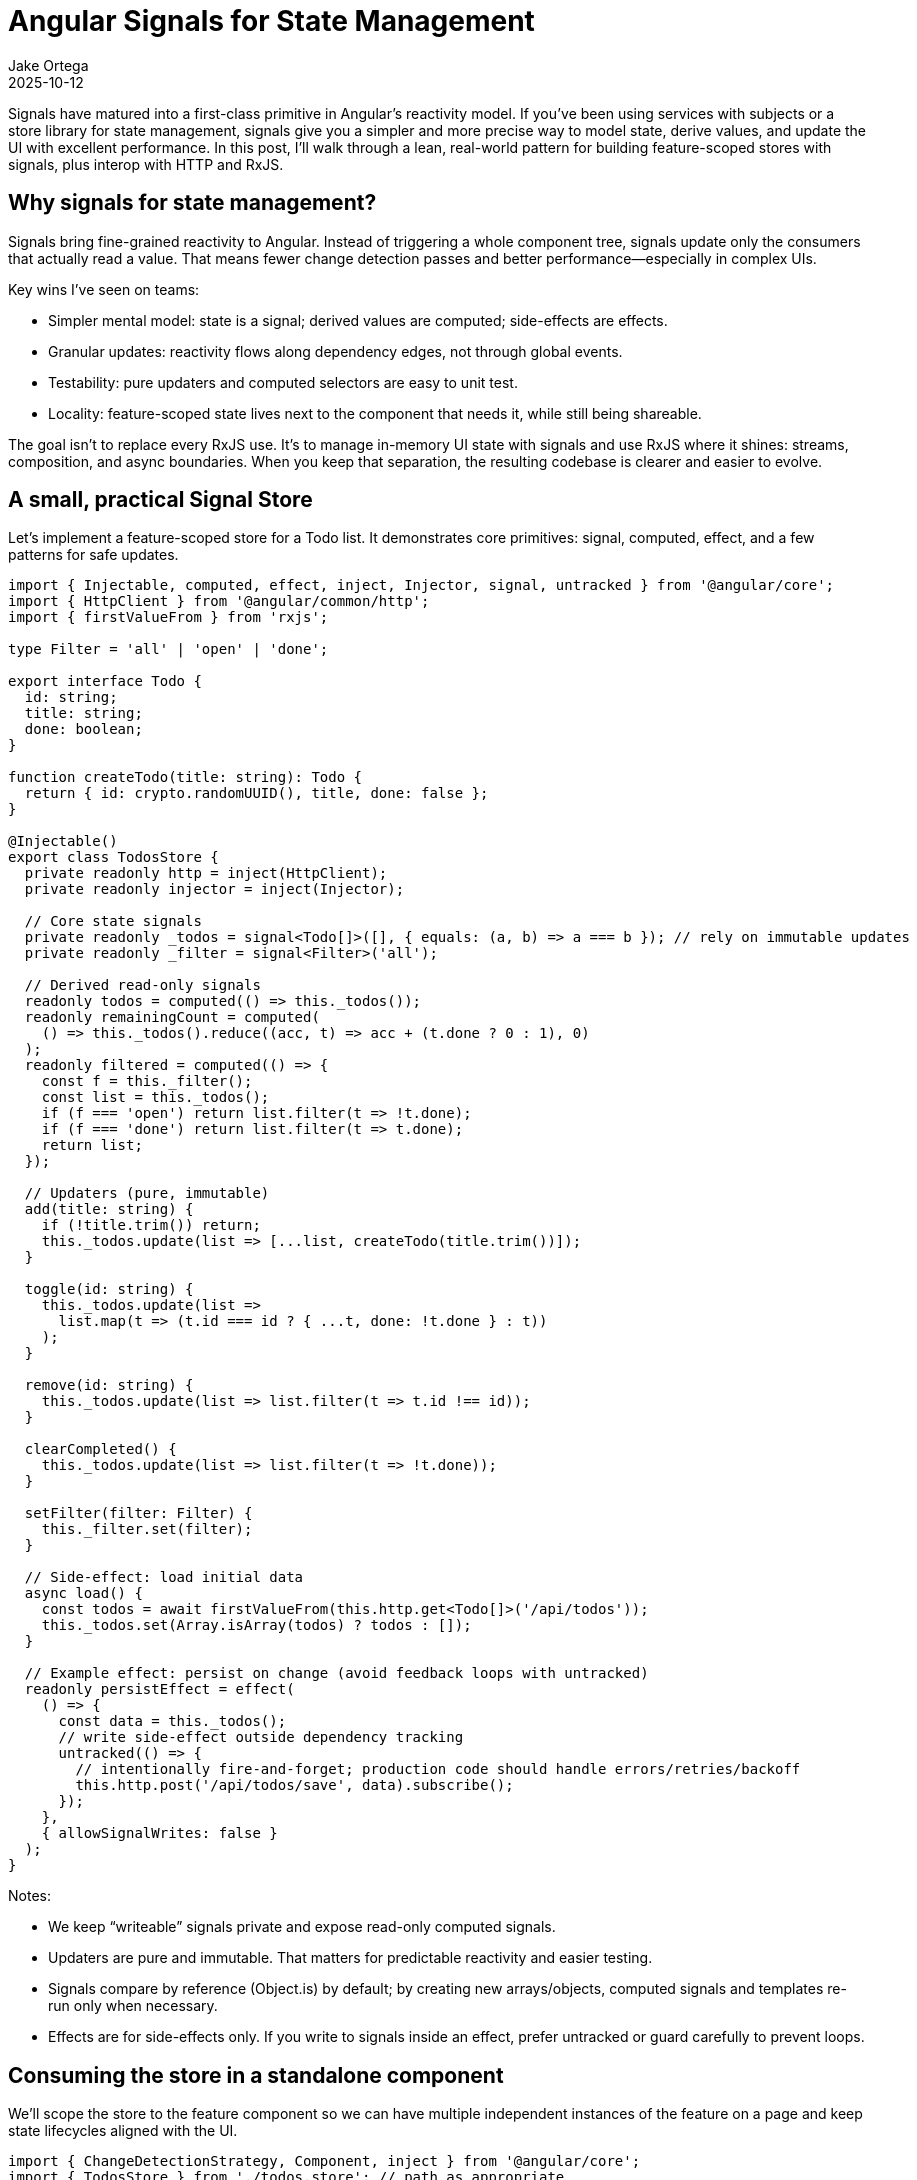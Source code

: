 = Angular Signals for State Management
:author: Jake Ortega
:revdate: 2025-10-12

Signals have matured into a first-class primitive in Angular’s reactivity model. If you’ve been using services with subjects or a store library for state management, signals give you a simpler and more precise way to model state, derive values, and update the UI with excellent performance. In this post, I’ll walk through a lean, real-world pattern for building feature-scoped stores with signals, plus interop with HTTP and RxJS.

== Why signals for state management?

Signals bring fine-grained reactivity to Angular. Instead of triggering a whole component tree, signals update only the consumers that actually read a value. That means fewer change detection passes and better performance—especially in complex UIs.

Key wins I’ve seen on teams:

- Simpler mental model: state is a signal; derived values are computed; side-effects are effects.
- Granular updates: reactivity flows along dependency edges, not through global events.
- Testability: pure updaters and computed selectors are easy to unit test.
- Locality: feature-scoped state lives next to the component that needs it, while still being shareable.

The goal isn’t to replace every RxJS use. It’s to manage in-memory UI state with signals and use RxJS where it shines: streams, composition, and async boundaries. When you keep that separation, the resulting codebase is clearer and easier to evolve.

== A small, practical Signal Store

Let’s implement a feature-scoped store for a Todo list. It demonstrates core primitives: signal, computed, effect, and a few patterns for safe updates.

[source,typescript]
----
import { Injectable, computed, effect, inject, Injector, signal, untracked } from '@angular/core';
import { HttpClient } from '@angular/common/http';
import { firstValueFrom } from 'rxjs';

type Filter = 'all' | 'open' | 'done';

export interface Todo {
  id: string;
  title: string;
  done: boolean;
}

function createTodo(title: string): Todo {
  return { id: crypto.randomUUID(), title, done: false };
}

@Injectable()
export class TodosStore {
  private readonly http = inject(HttpClient);
  private readonly injector = inject(Injector);

  // Core state signals
  private readonly _todos = signal<Todo[]>([], { equals: (a, b) => a === b }); // rely on immutable updates
  private readonly _filter = signal<Filter>('all');

  // Derived read-only signals
  readonly todos = computed(() => this._todos());
  readonly remainingCount = computed(
    () => this._todos().reduce((acc, t) => acc + (t.done ? 0 : 1), 0)
  );
  readonly filtered = computed(() => {
    const f = this._filter();
    const list = this._todos();
    if (f === 'open') return list.filter(t => !t.done);
    if (f === 'done') return list.filter(t => t.done);
    return list;
  });

  // Updaters (pure, immutable)
  add(title: string) {
    if (!title.trim()) return;
    this._todos.update(list => [...list, createTodo(title.trim())]);
  }

  toggle(id: string) {
    this._todos.update(list =>
      list.map(t => (t.id === id ? { ...t, done: !t.done } : t))
    );
  }

  remove(id: string) {
    this._todos.update(list => list.filter(t => t.id !== id));
  }

  clearCompleted() {
    this._todos.update(list => list.filter(t => !t.done));
  }

  setFilter(filter: Filter) {
    this._filter.set(filter);
  }

  // Side-effect: load initial data
  async load() {
    const todos = await firstValueFrom(this.http.get<Todo[]>('/api/todos'));
    this._todos.set(Array.isArray(todos) ? todos : []);
  }

  // Example effect: persist on change (avoid feedback loops with untracked)
  readonly persistEffect = effect(
    () => {
      const data = this._todos();
      // write side-effect outside dependency tracking
      untracked(() => {
        // intentionally fire-and-forget; production code should handle errors/retries/backoff
        this.http.post('/api/todos/save', data).subscribe();
      });
    },
    { allowSignalWrites: false }
  );
}
----

Notes:

- We keep “writeable” signals private and expose read-only computed signals.
- Updaters are pure and immutable. That matters for predictable reactivity and easier testing.
- Signals compare by reference (Object.is) by default; by creating new arrays/objects, computed signals and templates re-run only when necessary.
- Effects are for side-effects only. If you write to signals inside an effect, prefer untracked or guard carefully to prevent loops.

== Consuming the store in a standalone component

We’ll scope the store to the feature component so we can have multiple independent instances of the feature on a page and keep state lifecycles aligned with the UI.

[source,typescript]
----
import { ChangeDetectionStrategy, Component, inject } from '@angular/core';
import { TodosStore } from './todos.store'; // path as appropriate
import { FormsModule } from '@angular/forms';

@Component({
  standalone: true,
  selector: 'todos-feature',
  changeDetection: ChangeDetectionStrategy.OnPush,
  providers: [TodosStore],
  imports: [FormsModule],
  templateUrl: './todos-feature.html'
})
export class TodosFeatureComponent {
  private readonly store = inject(TodosStore);

  // expose selected read signals for template convenience
  todos = this.store.filtered;
  remaining = this.store.remainingCount;

  newTitle = '';

  ngOnInit() {
    // load initial state; could also be triggered by router or parent
    this.store.load();
  }

  add() {
    this.store.add(this.newTitle);
    this.newTitle = '';
  }

  toggle(id: string) {
    this.store.toggle(id);
  }

  remove(id: string) {
    this.store.remove(id);
  }

  setFilter(f: 'all' | 'open' | 'done') {
    this.store.setFilter(f);
  }

  clearCompleted() {
    this.store.clearCompleted();
  }
}
----

And the template, using Angular’s modern control flow and signal reads:

[source,html]
----
<section class="todos">
  <header>
    <h2>Todos</h2>
    <input
      name="newTitle"
      [(ngModel)]="newTitle"
      placeholder="Add a todo..."
      (keyup.enter)="add()"
      aria-label="New todo"
    />
    <button (click)="add()">Add</button>
  </header>

  <nav class="filters">
    <button (click)="setFilter('all')">All</button>
    <button (click)="setFilter('open')">Open</button>
    <button (click)="setFilter('done')">Done</button>
  </nav>

  @if (todos().length === 0) {
    <p class="empty">No items</p>
  } @else {
    <ul>
      @for (todo of todos(); track todo.id) {
        <li>
          <label>
            <input
              type="checkbox"
              [checked]="todo.done"
              (change)="toggle(todo.id)"
            />
            <span [class.done]="todo.done">{{ todo.title }}</span>
          </label>
          <button (click)="remove(todo.id)" aria-label="Remove">✕</button>
        </li>
      }
    </ul>

    <footer>
      <small>{{ remaining() }} items left</small>
      <button (click)="clearCompleted()">Clear completed</button>
    </footer>
  }
</section>
----

This demonstrates a small but complete state management flow driven by signals: state, derived selectors, and immutable updates, with the template reading signals via function calls (todos(), remaining()).

== Async data, RxJS interop, and resources

Signals and Observables complement each other:

- Use Observables for time-based streams, websockets, and cross-cutting async pipelines.
- Convert at the edges for UI state. Keep UI state in signals for easier memoization and change tracking.

Two helpful interop strategies:

1) One-time loads or command-style calls: use async/await like in store.load() above.

2) Continuous streams: convert to a signal with toSignal so templates can read synchronously.

[source,typescript]
----
import { Injectable, Injector, inject, computed } from '@angular/core';
import { toSignal } from '@angular/core/rxjs-interop';
import { HttpClient } from '@angular/common/http';
import { interval, startWith, switchMap } from 'rxjs';

@Injectable()
export class LiveUsersStore {
  private readonly http = inject(HttpClient);
  private readonly injector = inject(Injector);

  // Polling stream of users (replace with your own stream source as needed)
  private readonly users$ = interval(30000).pipe(
    startWith(0),
    switchMap(() => this.http.get<User[]>('/api/users'))
  );

  // Convert to signal for easy template consumption and derived computed values
  readonly users = toSignal(this.users$, {
    initialValue: [],
    injector: this.injector // ensures proper teardown when the store is destroyed
  });

  readonly count = computed(() => this.users().length);
}
----

Using toSignal means we can read users() in the template without async pipes. This improves performance and reduces template noise, especially when pairing with fine-grained computed signals.

== Performance and reactivity tips from the field

- Keep writeable state private. Expose read-only selectors (computed) and methods for updates. This avoids accidental writes from templates or parent components.
- Prefer immutable updates. Signals compare by reference by default; creating new arrays/objects ensures downstream computations only re-run when data really changes.
- Split state. Instead of one giant object signal, split into smaller signals for independent reactivity. For example, _todos and _filter are separate; changing filter doesn’t trigger expensive recomputation of sums over unrelated data.
- Use computed for derived values. They memoize automatically and recompute only when dependencies change.
- Use effect only for side-effects. Don’t do heavy computation there; prefer computed and read those values wherever needed.
- Prevent feedback loops. If an effect both reads and writes a signal, wrap the write in untracked or use guards (e.g., compare with previous values) to avoid infinite re-triggers.
- Template control flow. Use @if/@for with track to minimize DOM churn and improve performance on large lists: @for (item of items(); track item.id) { ... }.
- Equality strategies. For large objects where you patch nested props, consider using a custom equals to short-circuit recomputation, or normalize updates to maintain stable references for unchanged items.
- Testing. Test updaters and computed selectors as pure functions: set initial state, call updater, assert signal snapshots. Effects can be tested by mocking collaborators (e.g., HttpClient).

== When to reach for a library?

For many features, a simple signal store like the one above is enough. If you need:

- Devtools time-travel or action logging
- Entity adapters and cache normalization
- Complex undo/redo, router-based preloading, or sophisticated effects orchestration

Then a dedicated library can add value. The good news: signals reduce boilerplate even in library ecosystems, and interop with RxJS remains straightforward. Start simple with signals; you can always layer in tooling as requirements grow.

== Migration notes

From services with BehaviorSubject:

- Replace BehaviorSubject<T> with signal<T>.
- Replace select$ streams with computed selectors.
- Replace next/pipe/update logic with signal.set or signal.update and pure updaters.
- At component boundaries, convert remaining Observables with toSignal or expose signals directly.

From global stores:

- Keep global cross-feature state where it belongs.
- Move ephemeral UI state (filters, dialogs, form drafts) into feature-scoped signal stores for better locality and reusability.

In both cases, you’ll notice improved clarity and less glue code. The reactivity stays close to the data that changes, and templates read synchronous values, which is great for developer experience.

== Conclusion

Signals give Angular a precise, ergonomic foundation for state management. By modeling state with signals, deriving with computed, and isolating side-effects with effect, we get predictable reactivity, less boilerplate, and measurable performance gains. Feature-scoped stores keep state local and maintainable, while RxJS remains an excellent partner for async boundaries and complex streams. The end result is code that’s easier to reason about and a UI that updates exactly where it should.

== Next Steps

- Try the TodosStore pattern in one feature of your app and measure template change detection with Angular DevTools.
- Convert one Observable-backed UI slice to a signal via toSignal and replace async pipe usage in that component.
- Audit state shape: split oversized object signals into smaller, purpose-driven signals.
- Add unit tests for your updaters and computed selectors to lock in behavior as your app evolves.
- Explore zoneless change detection with signals in a sandbox app to assess end-to-end performance in your environment.